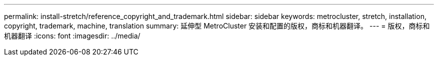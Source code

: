 ---
permalink: install-stretch/reference_copyright_and_trademark.html 
sidebar: sidebar 
keywords: metrocluster, stretch, installation, copyright, trademark, machine, translation 
summary: 延伸型 MetroCluster 安装和配置的版权，商标和机器翻译。 
---
= 版权，商标和机器翻译
:icons: font
:imagesdir: ../media/


